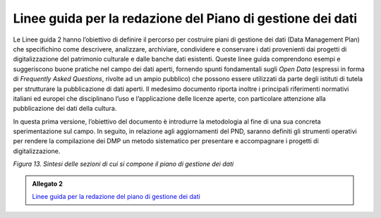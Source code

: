 .. _linee_guida_redazione_piano_gestione_dati:

Linee guida per la redazione del Piano di gestione dei dati
============================================================

Le Linee guida 2 hanno l’obiettivo di definire il percorso per costruire
piani di gestione dei dati (Data Management Plan) che specifichino come
descrivere, analizzare, archiviare, condividere e conservare i dati
provenienti dai progetti di digitalizzazione del patrimonio culturale e
dalle banche dati esistenti. Queste linee guida comprendono esempi e
suggeriscono buone pratiche nel campo dei dati aperti, fornendo spunti
fondamentali sugli *Open Data* (espressi in forma di *Frequently Asked
Questions*, rivolte ad un ampio pubblico) che possono essere utilizzati
da parte degli istituti di tutela per strutturare la pubblicazione di
dati aperti. Il medesimo documento riporta inoltre i principali
riferimenti normativi italiani ed europei che disciplinano l’uso e
l’applicazione delle licenze aperte, con particolare attenzione alla
pubblicazione dei dati della cultura.

In questa prima versione, l’obiettivo del documento è introdurre la
metodologia al fine di una sua concreta sperimentazione sul campo. In
seguito, in relazione agli aggiornamenti del PND, saranno definiti gli
strumenti operativi per rendere la compilazione dei DMP un metodo
sistematico per presentare e accompagnare i progetti di
digitalizzazione.

|image0|

.. |image0| image:: ../media/fig-13.jpg
*Figura 13. Sintesi delle sezioni di cui si compone il piano di gestione dei dati*

.. _Linee guida per la redazione del piano di gestione dei dati: https://docs.italia.it/italia/icdp/icdp-pnd-dmp-docs/

.. admonition:: Allegato 2

  `Linee guida per la redazione del piano di gestione dei dati`_
